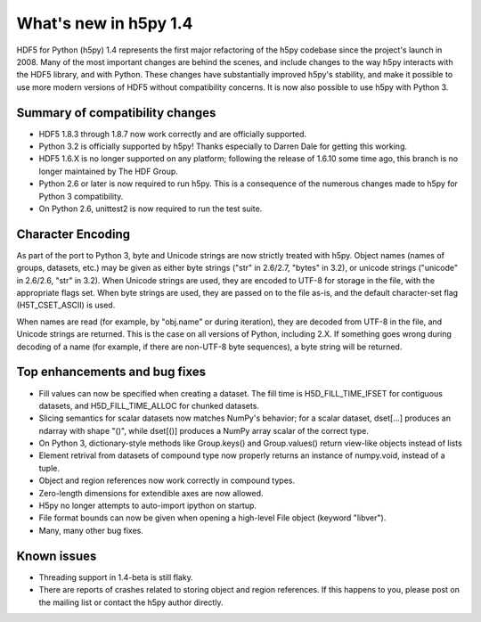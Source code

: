 What's new in h5py 1.4
======================

HDF5 for Python (h5py) 1.4 represents the first major refactoring of the h5py
codebase since the project's launch in 2008.  Many of the most important
changes are behind the scenes, and include changes to the way h5py interacts
with the HDF5 library, and with Python.  These changes have substantially
improved h5py's stability, and make it possible to use more modern versions
of HDF5 without compatibility concerns.  It is now also possible to use
h5py with Python 3.


Summary of compatibility changes
--------------------------------

* HDF5 1.8.3 through 1.8.7 now work correctly and are officially supported.

* Python 3.2 is officially supported by h5py!  Thanks especially to
  Darren Dale for getting this working.

* HDF5 1.6.X is no longer supported on any platform; following the release of
  1.6.10 some time ago, this branch is no longer maintained by The HDF Group.

* Python 2.6 or later is now required to run h5py.  This is a consequence of
  the numerous changes made to h5py for Python 3 compatibility.

* On Python 2.6, unittest2 is now required to run the test suite.


Character Encoding
------------------

As part of the port to Python 3, byte and Unicode strings are now strictly
treated with h5py.  Object names (names of groups, datasets, etc.) may be
given as either byte strings ("str" in 2.6/2.7, "bytes" in 3.2), or unicode
strings ("unicode" in 2.6/2.6, "str" in 3.2).  When Unicode strings are used,
they are encoded to UTF-8 for storage in the file, with the appropriate flags
set.  When byte strings are used, they are passed on to the file as-is, and
the default character-set flag (H5T_CSET_ASCII) is used.

When names are read (for example, by "obj.name" or during iteration), they
are decoded from UTF-8 in the file, and Unicode strings are returned.  This is
the case on all versions of Python, including 2.X.  If something goes wrong
during decoding of a name (for example, if there are non-UTF-8 byte sequences),
a byte string will be returned.


Top enhancements and bug fixes
------------------------------

* Fill values can now be specified when creating a dataset.  The fill time is
  H5D_FILL_TIME_IFSET for contiguous datasets, and H5D_FILL_TIME_ALLOC for
  chunked datasets.

* Slicing semantics for scalar datasets now matches NumPy's behavior; for a
  scalar dataset, dset[...] produces an ndarray with shape "()", while
  dset[()] produces a NumPy array scalar of the correct type.

* On Python 3, dictionary-style methods like Group.keys() and Group.values()
  return view-like objects instead of lists

* Element retrival from datasets of compound type now properly returns an
  instance of numpy.void, instead of a tuple.

* Object and region references now work correctly in compound types.

* Zero-length dimensions for extendible axes are now allowed.

* H5py no longer attempts to auto-import ipython on startup.

* File format bounds can now be given when opening a high-level File object
  (keyword "libver").

* Many, many other bug fixes.


Known issues
------------

* Threading support in 1.4-beta is still flaky.

* There are reports of crashes related to storing object and region references.
  If this happens to you, please post on the mailing list or contact the h5py
  author directly.









